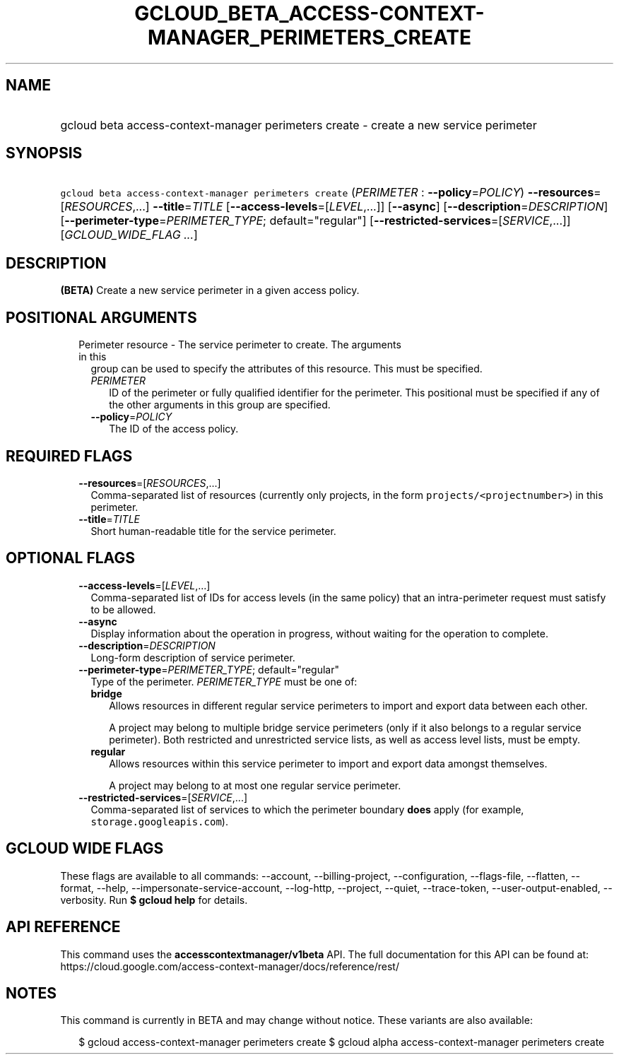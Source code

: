 
.TH "GCLOUD_BETA_ACCESS\-CONTEXT\-MANAGER_PERIMETERS_CREATE" 1



.SH "NAME"
.HP
gcloud beta access\-context\-manager perimeters create \- create a new service perimeter



.SH "SYNOPSIS"
.HP
\f5gcloud beta access\-context\-manager perimeters create\fR (\fIPERIMETER\fR\ :\ \fB\-\-policy\fR=\fIPOLICY\fR) \fB\-\-resources\fR=[\fIRESOURCES\fR,...] \fB\-\-title\fR=\fITITLE\fR [\fB\-\-access\-levels\fR=[\fILEVEL\fR,...]] [\fB\-\-async\fR] [\fB\-\-description\fR=\fIDESCRIPTION\fR] [\fB\-\-perimeter\-type\fR=\fIPERIMETER_TYPE\fR;\ default="regular"] [\fB\-\-restricted\-services\fR=[\fISERVICE\fR,...]] [\fIGCLOUD_WIDE_FLAG\ ...\fR]



.SH "DESCRIPTION"

\fB(BETA)\fR Create a new service perimeter in a given access policy.



.SH "POSITIONAL ARGUMENTS"

.RS 2m
.TP 2m

Perimeter resource \- The service perimeter to create. The arguments in this
group can be used to specify the attributes of this resource. This must be
specified.

.RS 2m
.TP 2m
\fIPERIMETER\fR
ID of the perimeter or fully qualified identifier for the perimeter. This
positional must be specified if any of the other arguments in this group are
specified.

.TP 2m
\fB\-\-policy\fR=\fIPOLICY\fR
The ID of the access policy.


.RE
.RE
.sp

.SH "REQUIRED FLAGS"

.RS 2m
.TP 2m
\fB\-\-resources\fR=[\fIRESOURCES\fR,...]
Comma\-separated list of resources (currently only projects, in the form
\f5projects/<projectnumber>\fR) in this perimeter.

.TP 2m
\fB\-\-title\fR=\fITITLE\fR
Short human\-readable title for the service perimeter.


.RE
.sp

.SH "OPTIONAL FLAGS"

.RS 2m
.TP 2m
\fB\-\-access\-levels\fR=[\fILEVEL\fR,...]
Comma\-separated list of IDs for access levels (in the same policy) that an
intra\-perimeter request must satisfy to be allowed.

.TP 2m
\fB\-\-async\fR
Display information about the operation in progress, without waiting for the
operation to complete.

.TP 2m
\fB\-\-description\fR=\fIDESCRIPTION\fR
Long\-form description of service perimeter.

.TP 2m
\fB\-\-perimeter\-type\fR=\fIPERIMETER_TYPE\fR; default="regular"
Type of the perimeter. \fIPERIMETER_TYPE\fR must be one of:

.RS 2m
.TP 2m
\fBbridge\fR
Allows resources in different regular service perimeters to import and export
data between each other.

A project may belong to multiple bridge service perimeters (only if it also
belongs to a regular service perimeter). Both restricted and unrestricted
service lists, as well as access level lists, must be empty.

.TP 2m
\fBregular\fR
Allows resources within this service perimeter to import and export data amongst
themselves.

A project may belong to at most one regular service perimeter.

.RE
.sp


.TP 2m
\fB\-\-restricted\-services\fR=[\fISERVICE\fR,...]
Comma\-separated list of services to which the perimeter boundary \fBdoes\fR
apply (for example, \f5storage.googleapis.com\fR).


.RE
.sp

.SH "GCLOUD WIDE FLAGS"

These flags are available to all commands: \-\-account, \-\-billing\-project,
\-\-configuration, \-\-flags\-file, \-\-flatten, \-\-format, \-\-help,
\-\-impersonate\-service\-account, \-\-log\-http, \-\-project, \-\-quiet,
\-\-trace\-token, \-\-user\-output\-enabled, \-\-verbosity. Run \fB$ gcloud
help\fR for details.



.SH "API REFERENCE"

This command uses the \fBaccesscontextmanager/v1beta\fR API. The full
documentation for this API can be found at:
https://cloud.google.com/access\-context\-manager/docs/reference/rest/



.SH "NOTES"

This command is currently in BETA and may change without notice. These variants
are also available:

.RS 2m
$ gcloud access\-context\-manager perimeters create
$ gcloud alpha access\-context\-manager perimeters create
.RE

